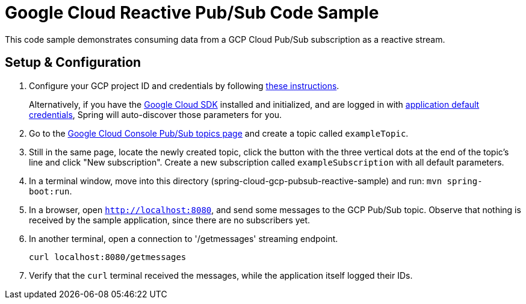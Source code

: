 = Google Cloud Reactive Pub/Sub Code Sample

This code sample demonstrates consuming data from a GCP Cloud Pub/Sub subscription as a reactive stream.

== Setup & Configuration

1. Configure your GCP project ID and credentials by following link:../../docs/src/main/asciidoc/core.adoc#project-id[these instructions].
+
Alternatively, if you have the https://cloud.google.com/sdk/[Google Cloud SDK] installed and initialized, and are logged in with https://developers.google.com/identity/protocols/application-default-credentials[application default credentials], Spring will auto-discover those parameters for you.

2. Go to the https://console.cloud.google.com/cloudpubsub/topicList[Google Cloud Console Pub/Sub topics page] and create a topic called `exampleTopic`.

3. Still in the same page, locate the newly created topic, click the button with the three vertical dots at the end of the topic's line and click "New subscription".
Create a new subscription called `exampleSubscription` with all default parameters.

4. In a terminal window, move into this directory (spring-cloud-gcp-pubsub-reactive-sample) and run: `mvn spring-boot:run`.

5. In a browser, open `http://localhost:8080`, and send some messages to the GCP Pub/Sub topic.
Observe that nothing is received by the sample application, since there are no subscribers yet.

6. In another terminal, open a connection to '/getmessages' streaming endpoint.

  curl localhost:8080/getmessages


7. Verify that the `curl` terminal received the messages, while the application itself logged their IDs.